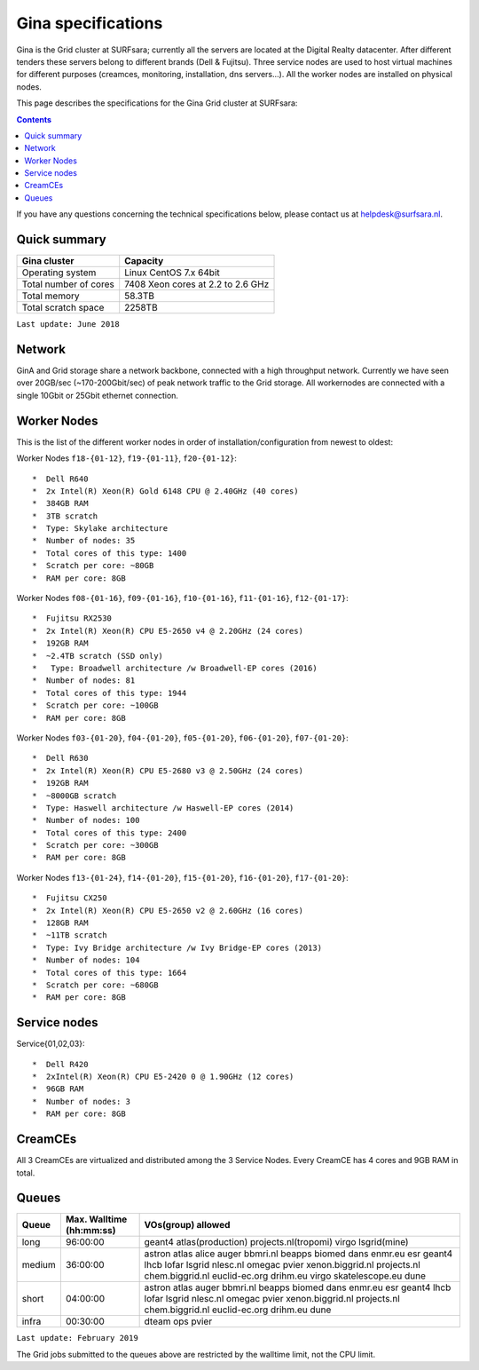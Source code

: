 .. _specs-gina:

*******************
Gina specifications
*******************

Gina is the Grid cluster at SURFsara; currently all the servers are located at the Digital Realty datacenter. After different tenders these servers belong to different brands (Dell & Fujitsu). Three service nodes are used to host virtual machines for different purposes (creamces, monitoring, installation, dns servers...). All the worker nodes are installed on physical nodes.

This page describes the specifications for the Gina Grid cluster at SURFsara:

.. contents:: 
    :depth: 4

If you have any questions concerning the technical specifications below, please contact us at helpdesk@surfsara.nl.


.. _gina-specs-summary:


Quick summary
=============

============================ =====================================================
Gina cluster                 Capacity                                             
============================ =====================================================
Operating system             Linux CentOS 7.x 64bit                              
Total number of cores        7408 Xeon cores at 2.2 to 2.6 GHz                   
Total memory                 58.3TB                                                 
Total scratch space          2258TB                                              
============================ =====================================================

``Last update: June 2018``

.. _gina-specs-network:

Network
============
GinA and Grid storage share a network backbone, connected with a high throughput network. Currently we have seen over 20GB/sec (~170-200Gbit/sec) of peak network traffic to the Grid storage. All workernodes are connected with a single 10Gbit or 25Gbit ethernet connection.


.. _gina-specs-wn:

Worker Nodes
============
This is the list of the different worker nodes in order of installation/configuration from newest to oldest:


Worker Nodes ``f18-{01-12}``, ``f19-{01-11}``, ``f20-{01-12}``::  

  *  Dell R640  
  *  2x Intel(R) Xeon(R) Gold 6148 CPU @ 2.40GHz (40 cores)  
  *  384GB RAM  
  *  3TB scratch  
  *  Type: Skylake architecture  
  *  Number of nodes: 35
  *  Total cores of this type: 1400 
  *  Scratch per core: ~80GB  
  *  RAM per core: 8GB  

Worker Nodes ``f08-{01-16}``, ``f09-{01-16}``, ``f10-{01-16}``, ``f11-{01-16}``, ``f12-{01-17}``::  

  *  Fujitsu RX2530
  *  2x Intel(R) Xeon(R) CPU E5-2650 v4 @ 2.20GHz (24 cores)  
  *  192GB RAM  
  *  ~2.4TB scratch (SSD only)
  *   Type: Broadwell architecture /w Broadwell-EP cores (2016)
  *  Number of nodes: 81
  *  Total cores of this type: 1944  
  *  Scratch per core: ~100GB  
  *  RAM per core: 8GB  

Worker Nodes ``f03-{01-20}``, ``f04-{01-20}``, ``f05-{01-20}``, ``f06-{01-20}``, ``f07-{01-20}``::  

  *  Dell R630  
  *  2x Intel(R) Xeon(R) CPU E5-2680 v3 @ 2.50GHz (24 cores)  
  *  192GB RAM  
  *  ~8000GB scratch  
  *  Type: Haswell architecture /w Haswell-EP cores (2014)  
  *  Number of nodes: 100   
  *  Total cores of this type: 2400  
  *  Scratch per core: ~300GB  
  *  RAM per core: 8GB  

Worker Nodes ``f13-{01-24}``, ``f14-{01-20}``, ``f15-{01-20}``, ``f16-{01-20}``, ``f17-{01-20}``::  

  *  Fujitsu CX250  
  *  2x Intel(R) Xeon(R) CPU E5-2650 v2 @ 2.60GHz (16 cores)  
  *  128GB RAM  
  *  ~11TB scratch  
  *  Type: Ivy Bridge architecture /w Ivy Bridge-EP cores (2013)  
  *  Number of nodes: 104  
  *  Total cores of this type: 1664  
  *  Scratch per core: ~680GB  
  *  RAM per core: 8GB  


Service nodes
=============

Service{01,02,03}::  

  *  Dell R420  
  *  2xIntel(R) Xeon(R) CPU E5-2420 0 @ 1.90GHz (12 cores)  
  *  96GB RAM  
  *  Number of nodes: 3  
  *  RAM per core: 8GB  


CreamCEs
========

All 3 CreamCEs are virtualized and distributed among the 3 Service Nodes. Every CreamCE has 4 cores and 9GB RAM in total.


.. _gina-specs-queues:

Queues
======
 
=============== =========================== ============================
Queue           Max. Walltime (hh:mm:ss)    VOs(group) allowed
=============== =========================== ============================
long            96:00:00                    geant4 atlas(production) projects.nl(tropomi) virgo lsgrid(mine)
medium          36:00:00                    astron atlas alice auger bbmri.nl beapps biomed dans enmr.eu esr geant4 lhcb lofar lsgrid nlesc.nl omegac pvier xenon.biggrid.nl projects.nl chem.biggrid.nl euclid-ec.org drihm.eu virgo skatelescope.eu dune
short           04:00:00                    astron atlas auger bbmri.nl beapps biomed dans enmr.eu esr geant4 lhcb lofar lsgrid nlesc.nl omegac pvier xenon.biggrid.nl projects.nl chem.biggrid.nl euclid-ec.org drihm.eu dune 
infra           00:30:00                    dteam ops pvier
=============== =========================== ============================

``Last update: February 2019``

The Grid jobs submitted to the queues above are restricted by the walltime limit, not the CPU limit.


